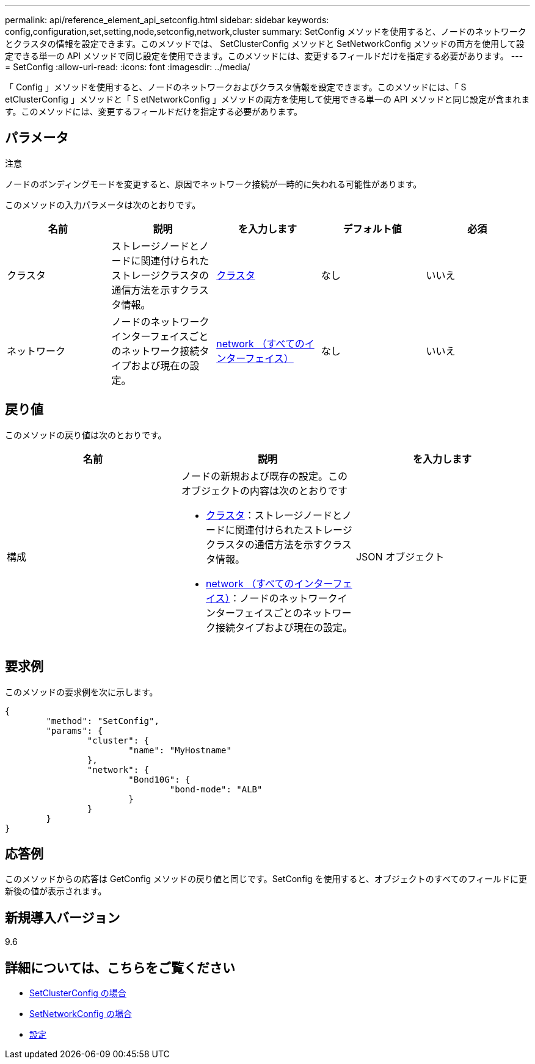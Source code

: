 ---
permalink: api/reference_element_api_setconfig.html 
sidebar: sidebar 
keywords: config,configuration,set,setting,node,setconfig,network,cluster 
summary: SetConfig メソッドを使用すると、ノードのネットワークとクラスタの情報を設定できます。このメソッドでは、 SetClusterConfig メソッドと SetNetworkConfig メソッドの両方を使用して設定できる単一の API メソッドで同じ設定を使用できます。このメソッドには、変更するフィールドだけを指定する必要があります。 
---
= SetConfig
:allow-uri-read: 
:icons: font
:imagesdir: ../media/


[role="lead"]
「 Config 」メソッドを使用すると、ノードのネットワークおよびクラスタ情報を設定できます。このメソッドには、「 S etClusterConfig 」メソッドと「 S etNetworkConfig 」メソッドの両方を使用して使用できる単一の API メソッドと同じ設定が含まれます。このメソッドには、変更するフィールドだけを指定する必要があります。



== パラメータ

注意

ノードのボンディングモードを変更すると、原因でネットワーク接続が一時的に失われる可能性があります。

このメソッドの入力パラメータは次のとおりです。

|===
| 名前 | 説明 | を入力します | デフォルト値 | 必須 


 a| 
クラスタ
 a| 
ストレージノードとノードに関連付けられたストレージクラスタの通信方法を示すクラスタ情報。
 a| 
xref:reference_element_api_cluster.adoc[クラスタ]
 a| 
なし
 a| 
いいえ



 a| 
ネットワーク
 a| 
ノードのネットワークインターフェイスごとのネットワーク接続タイプおよび現在の設定。
 a| 
xref:reference_element_api_network_all_interfaces.adoc[network （すべてのインターフェイス）]
 a| 
なし
 a| 
いいえ

|===


== 戻り値

このメソッドの戻り値は次のとおりです。

|===
| 名前 | 説明 | を入力します 


 a| 
構成
 a| 
ノードの新規および既存の設定。このオブジェクトの内容は次のとおりです

* xref:reference_element_api_cluster.adoc[クラスタ]：ストレージノードとノードに関連付けられたストレージクラスタの通信方法を示すクラスタ情報。
* xref:reference_element_api_network_all_interfaces.adoc[network （すべてのインターフェイス）]：ノードのネットワークインターフェイスごとのネットワーク接続タイプおよび現在の設定。

 a| 
JSON オブジェクト

|===


== 要求例

このメソッドの要求例を次に示します。

[listing]
----
{
	"method": "SetConfig",
	"params": {
		"cluster": {
			"name": "MyHostname"
		},
		"network": {
			"Bond10G": {
				"bond-mode": "ALB"
			}
		}
	}
}
----


== 応答例

このメソッドからの応答は GetConfig メソッドの戻り値と同じです。SetConfig を使用すると、オブジェクトのすべてのフィールドに更新後の値が表示されます。



== 新規導入バージョン

9.6



== 詳細については、こちらをご覧ください

* xref:reference_element_api_setclusterconfig.adoc[SetClusterConfig の場合]
* xref:reference_element_api_setnetworkconfig.adoc[SetNetworkConfig の場合]
* xref:reference_element_api_response_example_getconfig.adoc[設定]


